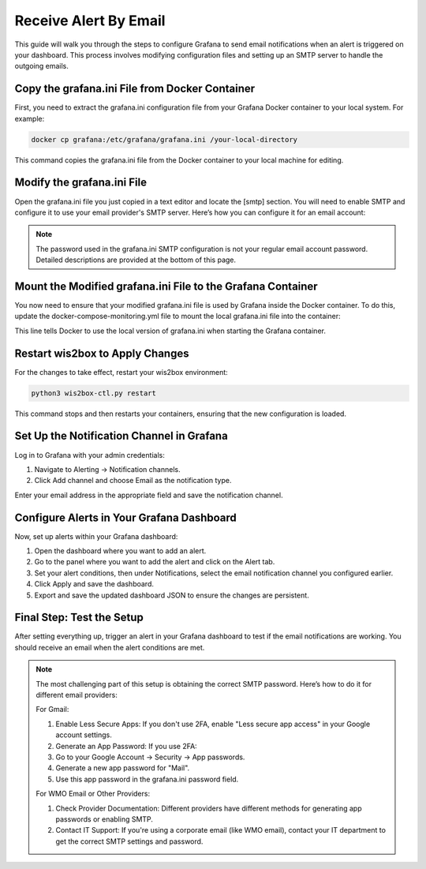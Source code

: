 .. _receive-alerts-by-email:

Receive Alert By Email
======================

This guide will walk you through the steps to configure Grafana to send email notifications when an alert is triggered on your dashboard. This process involves modifying configuration files and setting up an SMTP server to handle the outgoing emails.

Copy the grafana.ini File from Docker Container
-----------------------------------------------
First, you need to extract the grafana.ini configuration file from your Grafana Docker container to your local system. For example:

.. code-block:: bash

    docker cp grafana:/etc/grafana/grafana.ini /your-local-directory
This command copies the grafana.ini file from the Docker container to your local machine for editing.

Modify the grafana.ini File
---------------------------

Open the grafana.ini file you just copied in a text editor and locate the [smtp] section. You will need to enable SMTP and configure it to use your email provider's SMTP server. Here’s how you can configure it for an email account:

.. image:: ../../_static/smtp\ configuration.png
   :width: 800px
   :alt: smtp configuration
   :align: center

.. note::

   The password used in the grafana.ini SMTP configuration is not your regular email account password. 
   Detailed descriptions are provided at the bottom of this page.

Mount the Modified grafana.ini File to the Grafana Container
------------------------------------------------------------
You now need to ensure that your modified grafana.ini file is used by Grafana inside the Docker container. To do this, update the docker-compose-monitoring.yml file to mount the local grafana.ini file into the container:

.. image:: ../../_static/mount\ grafana.ini.png
   :width: 800px
   :alt: mount grafana
   :align: center
   
This line tells Docker to use the local version of grafana.ini when starting the Grafana container.

Restart wis2box to Apply Changes
--------------------------------
For the changes to take effect, restart your wis2box environment:

.. code-block:: bash

    python3 wis2box-ctl.py restart

This command stops and then restarts your containers, ensuring that the new configuration is loaded.

Set Up the Notification Channel in Grafana
------------------------------------------
Log in to Grafana with your admin credentials:

(1) Navigate to Alerting -> Notification channels.

(2) Click Add channel and choose Email as the notification type.

.. image:: ../../_static/add\ channel.png
   :width: 800px
   :alt: add channel
   :align: center

Enter your email address in the appropriate field and save the notification channel.

.. image:: ../../_static/notification\ channel\ detail.png
   :width: 800px
   :alt: notification channel detail
   :align: center

Configure Alerts in Your Grafana Dashboard
------------------------------------------
Now, set up alerts within your Grafana dashboard:

(1) Open the dashboard where you want to add an alert.

(2) Go to the panel where you want to add the alert and click on the Alert tab.

(3) Set your alert conditions, then under Notifications, select the email notification channel you configured earlier.

(4) Click Apply and save the dashboard.

(5) Export and save the updated dashboard JSON to ensure the changes are persistent.

.. image:: ../../_static/add\ alert\ notification.png
   :width: 800px
   :alt: add alert notification
   :align: center

Final Step: Test the Setup
--------------------------
After setting everything up, trigger an alert in your Grafana dashboard to test if the email notifications are working. You should receive an email when the alert conditions are met.

.. image:: ../../_static/receive\ alert\ email.png
   :width: 800px
   :alt: receive alert email
   :align: center

.. note::
    The most challenging part of this setup is obtaining the correct SMTP password. Here’s how to do it for different email providers:

    For Gmail:

    (1) Enable Less Secure Apps: If you don't use 2FA, enable "Less secure app access" in your Google account settings.
    (2) Generate an App Password: If you use 2FA:
    (3) Go to your Google Account -> Security -> App passwords.
    (4) Generate a new app password for "Mail".
    (5) Use this app password in the grafana.ini password field.

    For WMO Email or Other Providers:

    (1) Check Provider Documentation: Different providers have different methods for generating app passwords or enabling SMTP.
    (2) Contact IT Support: If you're using a corporate email (like WMO email), contact your IT department to get the correct SMTP settings and password.

